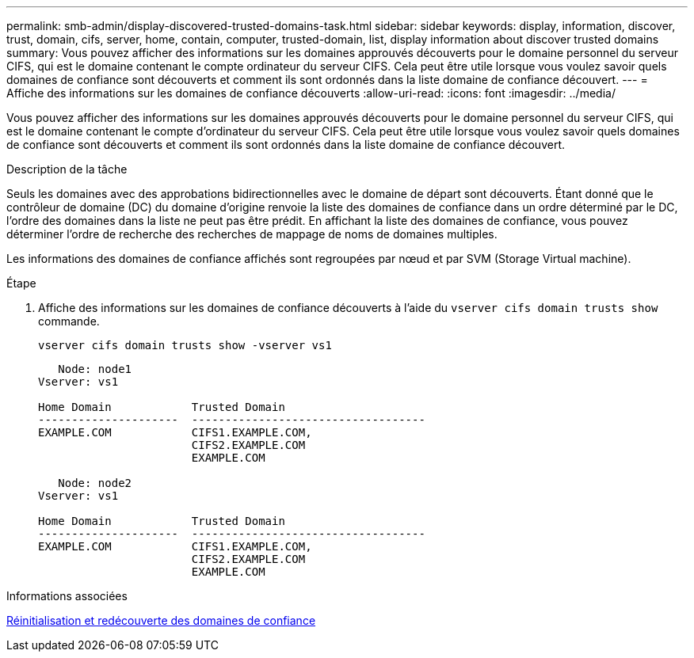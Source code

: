 ---
permalink: smb-admin/display-discovered-trusted-domains-task.html 
sidebar: sidebar 
keywords: display, information, discover, trust, domain, cifs, server, home, contain, computer, trusted-domain, list, display information about discover trusted domains 
summary: Vous pouvez afficher des informations sur les domaines approuvés découverts pour le domaine personnel du serveur CIFS, qui est le domaine contenant le compte ordinateur du serveur CIFS. Cela peut être utile lorsque vous voulez savoir quels domaines de confiance sont découverts et comment ils sont ordonnés dans la liste domaine de confiance découvert. 
---
= Affiche des informations sur les domaines de confiance découverts
:allow-uri-read: 
:icons: font
:imagesdir: ../media/


[role="lead"]
Vous pouvez afficher des informations sur les domaines approuvés découverts pour le domaine personnel du serveur CIFS, qui est le domaine contenant le compte d'ordinateur du serveur CIFS. Cela peut être utile lorsque vous voulez savoir quels domaines de confiance sont découverts et comment ils sont ordonnés dans la liste domaine de confiance découvert.

.Description de la tâche
Seuls les domaines avec des approbations bidirectionnelles avec le domaine de départ sont découverts. Étant donné que le contrôleur de domaine (DC) du domaine d'origine renvoie la liste des domaines de confiance dans un ordre déterminé par le DC, l'ordre des domaines dans la liste ne peut pas être prédit. En affichant la liste des domaines de confiance, vous pouvez déterminer l'ordre de recherche des recherches de mappage de noms de domaines multiples.

Les informations des domaines de confiance affichés sont regroupées par nœud et par SVM (Storage Virtual machine).

.Étape
. Affiche des informations sur les domaines de confiance découverts à l'aide du `vserver cifs domain trusts show` commande.
+
`vserver cifs domain trusts show -vserver vs1`

+
[listing]
----
   Node: node1
Vserver: vs1

Home Domain            Trusted Domain
---------------------  -----------------------------------
EXAMPLE.COM            CIFS1.EXAMPLE.COM,
                       CIFS2.EXAMPLE.COM
                       EXAMPLE.COM

   Node: node2
Vserver: vs1

Home Domain            Trusted Domain
---------------------  -----------------------------------
EXAMPLE.COM            CIFS1.EXAMPLE.COM,
                       CIFS2.EXAMPLE.COM
                       EXAMPLE.COM
----


.Informations associées
xref:reset-rediscover-trusted-domains-task.adoc[Réinitialisation et redécouverte des domaines de confiance]
